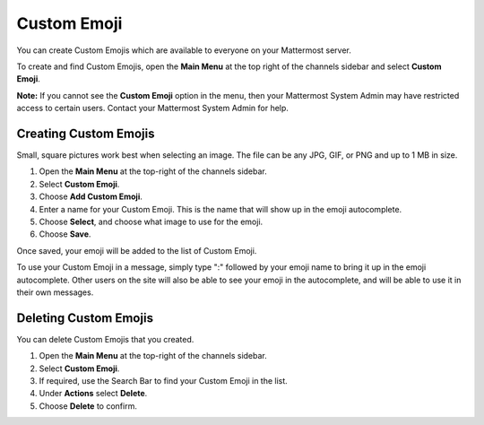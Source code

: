 
Custom Emoji
------------------

You can create Custom Emojis which are available to everyone on your Mattermost server. 

To create and find Custom Emojis, open the **Main Menu** at the top right of the channels sidebar and select **Custom Emoji**.

**Note:** If you cannot see the **Custom Emoji** option in the menu, then your Mattermost System Admin may have restricted access to certain users. Contact your Mattermost System Admin for help.

Creating Custom Emojis
^^^^^^^^^^^^^^^^^^^^^^

Small, square pictures work best when selecting an image. The file can be any JPG, GIF, or PNG and up to 1 MB in size.

1. Open the **Main Menu** at the top-right of the channels sidebar.
2. Select **Custom Emoji**.
3. Choose **Add Custom Emoji**.
4. Enter a name for your Custom Emoji. This is the name that will show up in the emoji autocomplete.
5. Choose **Select**, and choose what image to use for the emoji. 
6. Choose **Save**.

Once saved, your emoji will be added to the list of Custom Emoji. 

To use your Custom Emoji in a message, simply type ":" followed by your emoji name to bring it up in the emoji autocomplete. Other users on the site will also be able to see your emoji in the autocomplete, and will be able to use it in their own messages.

Deleting Custom Emojis
^^^^^^^^^^^^^^^^^^^^^^^

You can delete Custom Emojis that you created. 

.. image:: ../images/delete_custom_emoji.png

1. Open the **Main Menu** at the top-right of the channels sidebar.
2. Select **Custom Emoji**.
3. If required, use the Search Bar to find your Custom Emoji in the list.
4. Under **Actions** select **Delete**. 
5. Choose **Delete** to confirm. 
